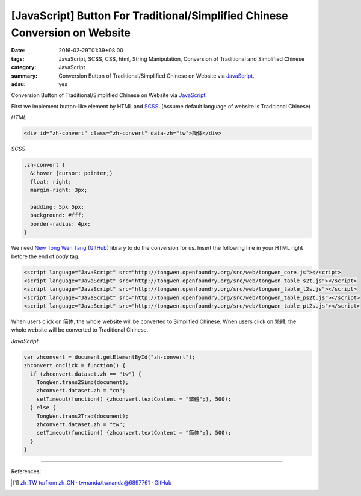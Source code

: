 [JavaScript] Button For Traditional/Simplified Chinese Conversion on Website
############################################################################

:date: 2016-02-29T01:39+08:00
:tags: JavaScript, SCSS, CSS, html, String Manipulation,
       Conversion of Traditional and Simplified Chinese
:category: JavaScript
:summary: Conversion Button of Traditional/Simplified Chinese on Website via
          JavaScript_.
:adsu: yes


Conversion Button of Traditional/Simplified Chinese on Website via JavaScript_.

First we implement button-like element by HTML and SCSS_:
(Assume default language of website is Traditional Chinese)

*HTML*

.. code-block:: html

  <div id="zh-convert" class="zh-convert" data-zh="tw">简体</div>

*SCSS*

.. code-block:: scss

  .zh-convert {
    &:hover {cursor: pointer;}
    float: right;
    margin-right: 3px;

    padding: 5px 5px;
    background: #fff;
    border-radius: 4px;
  }

We need `New Tong Wen Tang <http://tongwen.openfoundry.org/>`_
(`GitHub <https://github.com/softcup/New-Tongwentang-for-Web>`__) library to do
the conversion for us. Insert the following line in your HTML right before the
end of *body* tag.

.. code-block:: html

  <script language="JavaScript" src="http://tongwen.openfoundry.org/src/web/tongwen_core.js"></script>
  <script language="JavaScript" src="http://tongwen.openfoundry.org/src/web/tongwen_table_s2t.js"></script>
  <script language="JavaScript" src="http://tongwen.openfoundry.org/src/web/tongwen_table_t2s.js"></script>
  <script language="JavaScript" src="http://tongwen.openfoundry.org/src/web/tongwen_table_ps2t.js"></script>
  <script language="JavaScript" src="http://tongwen.openfoundry.org/src/web/tongwen_table_pt2s.js"></script>

When users click on ``简体``, the whole website will be converted to Simplified
Chinese.
When users click on ``繁體``, the whole website will be converted to Traditional
Chinese.

*JavaScript*

.. code-block:: javascript

  var zhconvert = document.getElementById("zh-convert");
  zhconvert.onclick = function() {
    if (zhconvert.dataset.zh == "tw") {
      TongWen.trans2Simp(document);
      zhconvert.dataset.zh = "cn";
      setTimeout(function() {zhconvert.textContent = "繁體";}, 500);
    } else {
      TongWen.trans2Trad(document);
      zhconvert.dataset.zh = "tw";
      setTimeout(function() {zhconvert.textContent = "简体";}, 500);
    }
  }

----

References:

.. [1] `zh_TW to/from zh_CN · twnanda/twnanda@6897761 · GitHub <https://github.com/twnanda/twnanda/commit/689776194597d62cf531d9556f97a958afb0496c>`_


.. _JavaScript: https://www.google.com/search?q=javascript
.. _SCSS: https://www.google.com/search?q=scss
